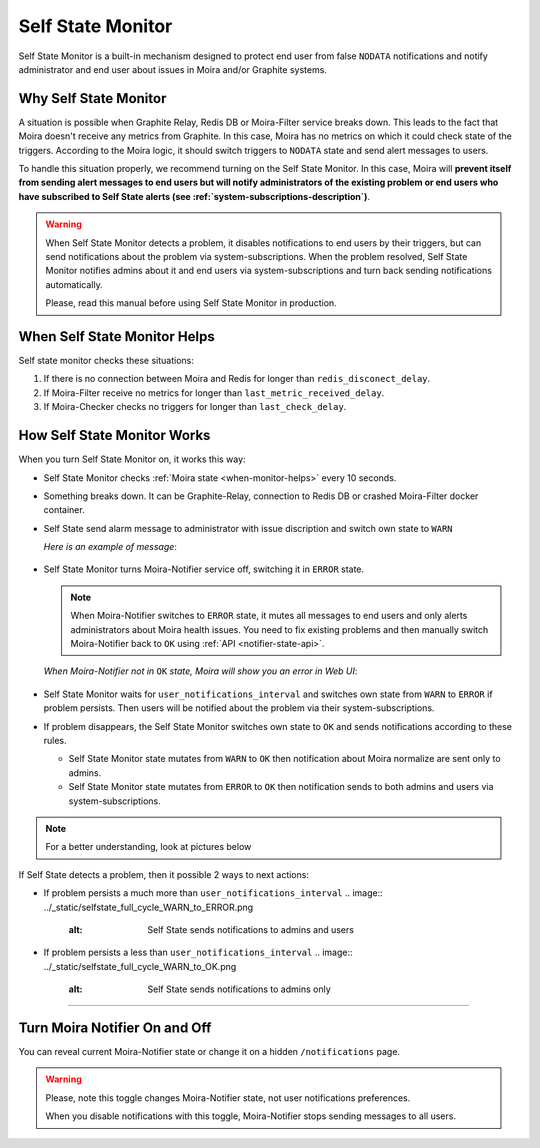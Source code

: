 Self State Monitor
==================

Self State Monitor is a built-in mechanism designed to protect
end user from false ``NODATA`` notifications and notify administrator
and end user about issues in Moira and/or Graphite systems.


Why Self State Monitor
-----------------------

A situation is possible when Graphite Relay, Redis DB or Moira-Filter
service breaks down. This leads to the fact that Moira doesn't receive
any metrics from Graphite. In this case, Moira has no metrics on which
it could check state of the triggers. According to the Moira logic,
it should switch triggers to ``NODATA`` state and send alert messages to users.

To handle this situation properly, we recommend turning on the Self
State Monitor. In this case, Moira will **prevent itself from sending
alert messages to end users but will notify administrators of the existing
problem or end users who have subscribed to Self State alerts (see :ref:`system-subscriptions-description`)**.

.. warning::

  When Self State Monitor detects a problem, it disables notifications to end users by their triggers, but can send notifications about the problem via system-subscriptions. When the problem resolved, Self State Monitor notifies admins about it and end users via system-subscriptions and turn back sending notifications automatically.

  Please, read this manual before using Self State Monitor in production.

.. seealso::

  For a better understanding, look at the architecture of the :ref:`Moira microservices <microservices-architecture>`.


.. _when-monitor-helps:

When Self State Monitor Helps
-----------------------------

Self state monitor checks these situations:

1. If there is no connection between Moira and Redis for longer
   than ``redis_disconect_delay``.
2. If Moira-Filter receive no metrics for longer than
   ``last_metric_received_delay``.
3. If Moira-Checker checks no triggers for longer than ``last_check_delay``.

.. seealso::

  All the above configuration parametres can be found in the :ref:`Moira-Notifier section <notifier-configuration>`
  on configuration page.


How Self State Monitor Works
----------------------------

When you turn Self State Monitor on, it works this way:

* Self State Monitor checks :ref:`Moira state <when-monitor-helps>`
  every 10 seconds.

* Something breaks down. It can be Graphite-Relay, connection
  to Redis DB or crashed Moira-Filter docker container.

* Self State send alarm message to administrator with issue discription and switch own state to ``WARN``

  *Here is an example of message*:

    .. image:: ../_static/helth-check-email.png
     :alt: email alarm message

* Self State Monitor turns Moira-Notifier service off,
  switching it in ``ERROR`` state.

  .. note::

    When Moira-Notifier switches to ``ERROR`` state, it mutes all messages to end users and only alerts administrators about Moira health issues.
    You need to fix existing problems and then manually switch Moira-Notifier back to ``OK`` using :ref:`API <notifier-state-api>`.

  *When Moira-Notifier not in* ``OK`` *state, Moira will show you an error in Web UI*:

    .. image:: ../_static/helth-check-webui.png
      :alt: WEB UI error notification

* Self State Monitor waits for ``user_notifications_interval`` and switches own state from ``WARN`` to ``ERROR`` if problem persists.
  Then users will be notified about the problem via their system-subscriptions.

* If problem disappears, the Self State Monitor switches own state to ``OK`` and sends notifications according to these rules.

  - Self State Monitor state mutates from ``WARN`` to ``OK`` then notification about Moira normalize are sent only to admins.
  - Self State Monitor state mutates from ``ERROR`` to ``OK`` then notification sends to both admins and users via system-subscriptions.

.. note::
   For a better understanding, look at pictures below
   
If Self State detects a problem, then it possible 2 ways to next actions:

* If problem persists a much more than ``user_notifications_interval``
  .. image:: ../_static/selfstate_full_cycle_WARN_to_ERROR.png
   :alt: Self State sends notifications to admins and users

* If problem persists a less than ``user_notifications_interval``
  .. image:: ../_static/selfstate_full_cycle_WARN_to_OK.png
   :alt: Self State sends notifications to admins only

-----

.. _notifier-state-api:

Turn Moira Notifier On and Off
------------------------------

You can reveal current Moira-Notifier state or change it
on a hidden ``/notifications`` page.

.. image:: ../_static/notifier-toggle.png
 :alt: Notifier toggle

.. warning::

  Please, note this toggle changes Moira-Notifier state, not user notifications preferences.

  When you disable notifications with this toggle, Moira-Notifier stops sending messages to all users.
